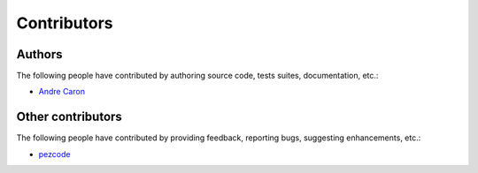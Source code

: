 ##############
 Contributors
##############

Authors
-------

The following people have contributed by authoring source code, tests suites,
documentation, etc.:

* `Andre Caron <https://github.com/AndreLouisCaron>`_

Other contributors
------------------

The following people have contributed by providing feedback, reporting bugs,
suggesting enhancements, etc.:

* `pezcode <https://github.com/pezcode>`_
